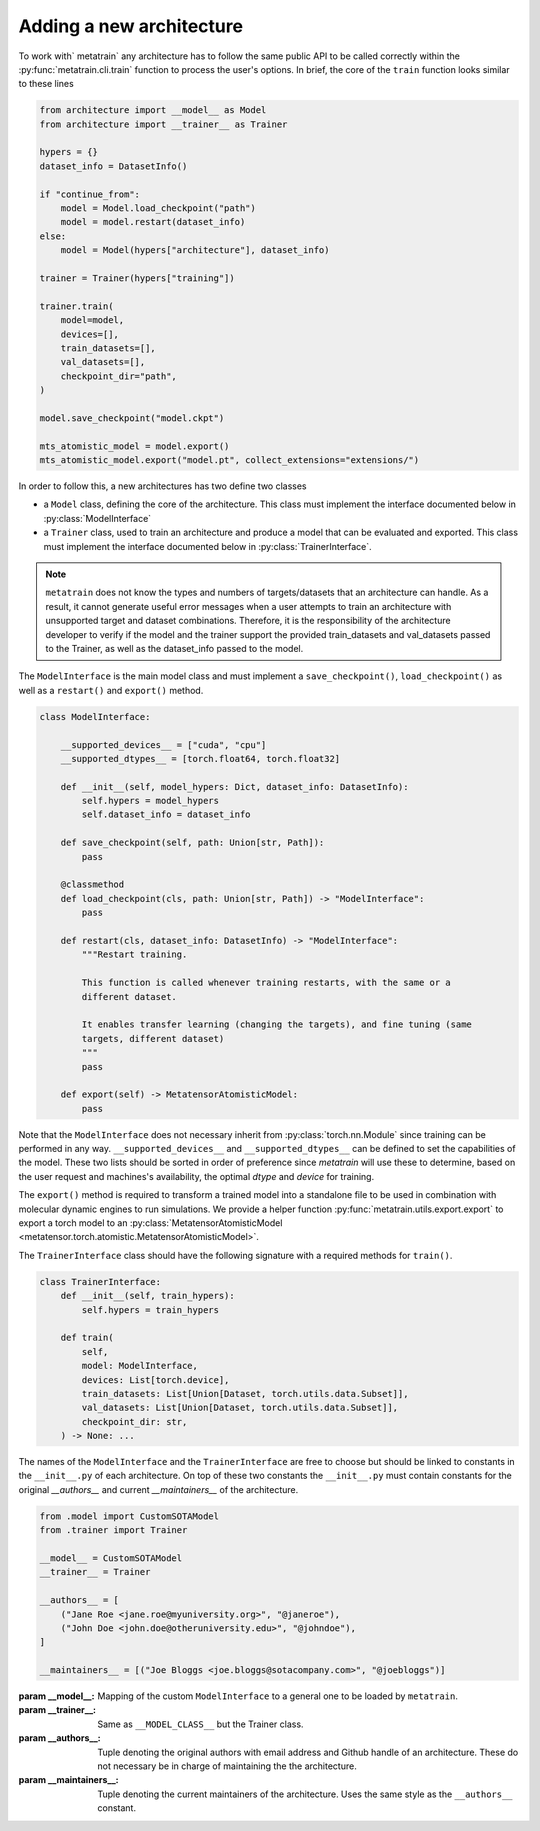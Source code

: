 .. _adding-new-architecture:

Adding a new architecture
=========================

To work with` metatrain` any architecture has to follow the same public API to
be called correctly within the :py:func:`metatrain.cli.train` function to
process the user's options. In brief, the core of the ``train`` function looks similar
to these lines

.. code-block:: python

    from architecture import __model__ as Model
    from architecture import __trainer__ as Trainer

    hypers = {}
    dataset_info = DatasetInfo()

    if "continue_from":
        model = Model.load_checkpoint("path")
        model = model.restart(dataset_info)
    else:
        model = Model(hypers["architecture"], dataset_info)

    trainer = Trainer(hypers["training"])

    trainer.train(
        model=model,
        devices=[],
        train_datasets=[],
        val_datasets=[],
        checkpoint_dir="path",
    )

    model.save_checkpoint("model.ckpt")

    mts_atomistic_model = model.export()
    mts_atomistic_model.export("model.pt", collect_extensions="extensions/")


In order to follow this, a new architectures has two define two classes

- a ``Model`` class, defining the core of the architecture. This class must implement
  the interface documented below in :py:class:`ModelInterface`
- a ``Trainer`` class, used to train an architecture and produce a model that can be
  evaluated and exported. This class must implement the interface documented below in
  :py:class:`TrainerInterface`.

.. note::

    ``metatrain`` does not know the types and numbers of targets/datasets that
    an architecture can handle. As a result, it cannot generate useful error messages
    when a user attempts to train an architecture with unsupported target and dataset
    combinations. Therefore, it is the responsibility of the architecture developer to
    verify if the model and the trainer support the provided train_datasets and
    val_datasets passed to the Trainer, as well as the dataset_info passed to the
    model.

The ``ModelInterface`` is the main model class and must implement a
``save_checkpoint()``, ``load_checkpoint()``  as well as a ``restart()`` and
``export()`` method.

.. code-block:: python

    class ModelInterface:

        __supported_devices__ = ["cuda", "cpu"]
        __supported_dtypes__ = [torch.float64, torch.float32]

        def __init__(self, model_hypers: Dict, dataset_info: DatasetInfo):
            self.hypers = model_hypers
            self.dataset_info = dataset_info

        def save_checkpoint(self, path: Union[str, Path]):
            pass

        @classmethod
        def load_checkpoint(cls, path: Union[str, Path]) -> "ModelInterface":
            pass

        def restart(cls, dataset_info: DatasetInfo) -> "ModelInterface":
            """Restart training.

            This function is called whenever training restarts, with the same or a
            different dataset.

            It enables transfer learning (changing the targets), and fine tuning (same
            targets, different dataset)
            """
            pass

        def export(self) -> MetatensorAtomisticModel:
            pass

Note that the ``ModelInterface`` does not necessary inherit from
:py:class:`torch.nn.Module` since training can be performed in any way.
``__supported_devices__`` and ``__supported_dtypes__`` can be defined to set the
capabilities of the model. These two lists should be sorted in order of preference since
`metatrain` will use these to determine, based on the user request and
machines's availability, the optimal `dtype` and `device` for training.

The ``export()`` method is required to transform a trained model into a standalone file
to be used in combination with molecular dynamic engines to run simulations. We provide
a helper function :py:func:`metatrain.utils.export.export` to export a torch
model to an :py:class:`MetatensorAtomisticModel
<metatensor.torch.atomistic.MetatensorAtomisticModel>`.

The ``TrainerInterface`` class should have the following signature with a required
methods for ``train()``.

.. code-block:: python

    class TrainerInterface:
        def __init__(self, train_hypers):
            self.hypers = train_hypers

        def train(
            self,
            model: ModelInterface,
            devices: List[torch.device],
            train_datasets: List[Union[Dataset, torch.utils.data.Subset]],
            val_datasets: List[Union[Dataset, torch.utils.data.Subset]],
            checkpoint_dir: str,
        ) -> None: ...

The names of the ``ModelInterface`` and the ``TrainerInterface`` are free to choose but
should be linked to constants in the ``__init__.py`` of each architecture. On top of
these two constants the ``__init__.py`` must contain constants for the original
`__authors__` and current `__maintainers__` of the architecture.

.. code-block:: python

    from .model import CustomSOTAModel
    from .trainer import Trainer

    __model__ = CustomSOTAModel
    __trainer__ = Trainer

    __authors__ = [
        ("Jane Roe <jane.roe@myuniversity.org>", "@janeroe"),
        ("John Doe <john.doe@otheruniversity.edu>", "@johndoe"),
    ]

    __maintainers__ = [("Joe Bloggs <joe.bloggs@sotacompany.com>", "@joebloggs")]


:param __model__: Mapping of the custom ``ModelInterface`` to a general one to be loaded
    by ``metatrain``.
:param __trainer__: Same as ``__MODEL_CLASS__`` but the Trainer class.
:param __authors__: Tuple denoting the original authors with email address and Github
    handle of an architecture. These do not necessary be in charge of maintaining the
    the architecture.
:param __maintainers__: Tuple denoting the current maintainers of the architecture. Uses
    the same style as the ``__authors__`` constant.
